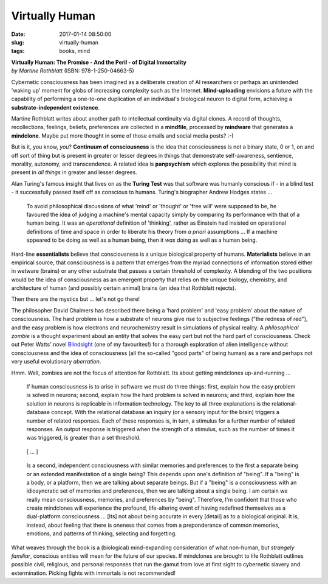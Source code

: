 =============== 
Virtually Human
===============

:date: 2017-01-14 08:50:00
:slug: virtually-human
:tags: books, mind

.. image:: images/virtually_human.jpg
    :alt: Virtually Human
    :width: 150px
    :height: 224px
    :align: left

| **Virtually Human: The Promise - And the Peril - of Digital Immortality**
| *by Martine Rothblatt* (ISBN: 978-1-250-04663-5)

Cybernetic consciousness has been imagined as a deliberate creation of AI researchers or perhaps an unintended 'waking up' moment for globs of increasing complexity such as the Internet. **Mind-uploading** envisions a future with the capability of performing a one-to-one duplication of an individual's biological neuron to digital form, achieving a **substrate-independent existence**.

Martine Rothblatt writes about another path to intellectual continuity via digital clones. A record of thoughts, recollections, feelings, beliefs, preferences are collected in a **mindfile**, processed by **mindware** that generates a **mindclone**. Maybe put more thought in some of those emails and social media posts? :-)

But is it, you know, *you*? **Continuum of consciousness** is the idea that consciousness is not a binary state, 0 or 1, on and off sort of thing but is present in greater or lesser degrees in things that demonstrate self-awareness, sentience, morality, autonomy, and transcendence. A related idea is **panpsychism** which explores the possibility that mind is present in *all things* in greater and lesser degrees.

Alan Turing's famous insight that lives on as the **Turing Test** was that software was humanly conscious if - in a blind test - it successfully passed itself off as conscious to humans. Turing's biographer Andrew Hodges states ...

    To avoid philosophical discussions of what 'mind' or 'thought' or 'free will' were supposed to be, he favoured the idea of judging a machine's mental capacity simply by comparing its performance with that of a human being. It was an *operational* definition of 'thinking', rather as Einstein had insisted on operational definitions of time and space in order to liberate his theory from *a priori* assumptions ... If a machine appeared to be doing as well as a human being, then it *was* doing as well as a human being.

Hard-line **essentialists** believe that consciousness is a unique biological property of humans. **Materialists** believe in an empirical source, that consciousness is a pattern that emerges from the myriad connections of information stored either in wetware (brains) or any other substrate that passes a certain threshold of complexity. A blending of the two positions would be the idea of consciousness as an emergent property that relies on the unique biology, chemistry, and architecture of human (and possibly certain animal) brains (an idea that Rothblatt rejects).

Then there are the mystics but ... let's not go there!

The philosopher David Chalmers has described there being a 'hard problem' and 'easy problem' about the nature of consciousness. The hard problem is how a substrate of neurons give rise to subjective feelings ("the redness of red"), and the easy problem is how electrons and neurochemistry result in simulations of physical reality. A *philosophical zombie* is a thought experiment about an entity that solves the easy part but not the hard part of consciousness. Check out Peter Watts' novel `Blindsight <http://www.rifters.com/real/Blindsight.htm>`_ (one of my favourites!) for a thorough exploration of alien intelligence without consciousness and the idea of consciousness (all the so-called "good parts" of being human) as a rare and perhaps not very useful evolutionary *aberration*.

Hmm. Well, zombies are not the focus of attention for Rothblatt. Its about getting mindclones up-and-running ...

    If human consciousness is to arise in software we must do three things: first, explain how the easy problem is solved in neurons; second, explain how the hard problem is solved in neurons; and third, explain how the solution in neurons is replicable in information technology. The key to all three explanations is the relational-database concept. With the relational database an inquiry (or a sensory input for the brain) triggers a number of related responses. Each of these responses is, in turn, a stimulus for a further number of related responses. An output response is triggered when the strength of a stimulus, such as the number of times it was triggered, is greater than a set threshold.

..

    [ ... ]

..

    Is a second, independent consciousness with similar memories and preferences to the first a separate being or an extended manifestation of a single being? This depends upon one's definition of "being". If a "being" is a body, or a platform, then we are talking about separate beings. But if a "being" is a consciousness with an idiosyncratic set of memories and preferences, then we are talking about a single being. I am certain we really mean consciousness, memories, and preferences by "being". Therefore, I'm confident that those who create mindclones will experience the profound, life-altering event of having redefined themselves as a dual-platform consciousness ... [Its] not about being accurate in every [detail] as to a biological original. It is, instead, about feeling that there is oneness that comes from a preponderance of common memories, emotions, and patterns of thinking, selecting and forgetting.

What weaves through the book is a (biological) mind-expanding consideration of what non-human, but *strangely familiar*, conscious entities will mean for the future of our species. If mindclones are brought to life Rothblatt outlines possible civil, religious, and personal responses that run the gamut from love at first sight to cybernetic slavery and extermination. Picking fights with immortals is not recommended!
